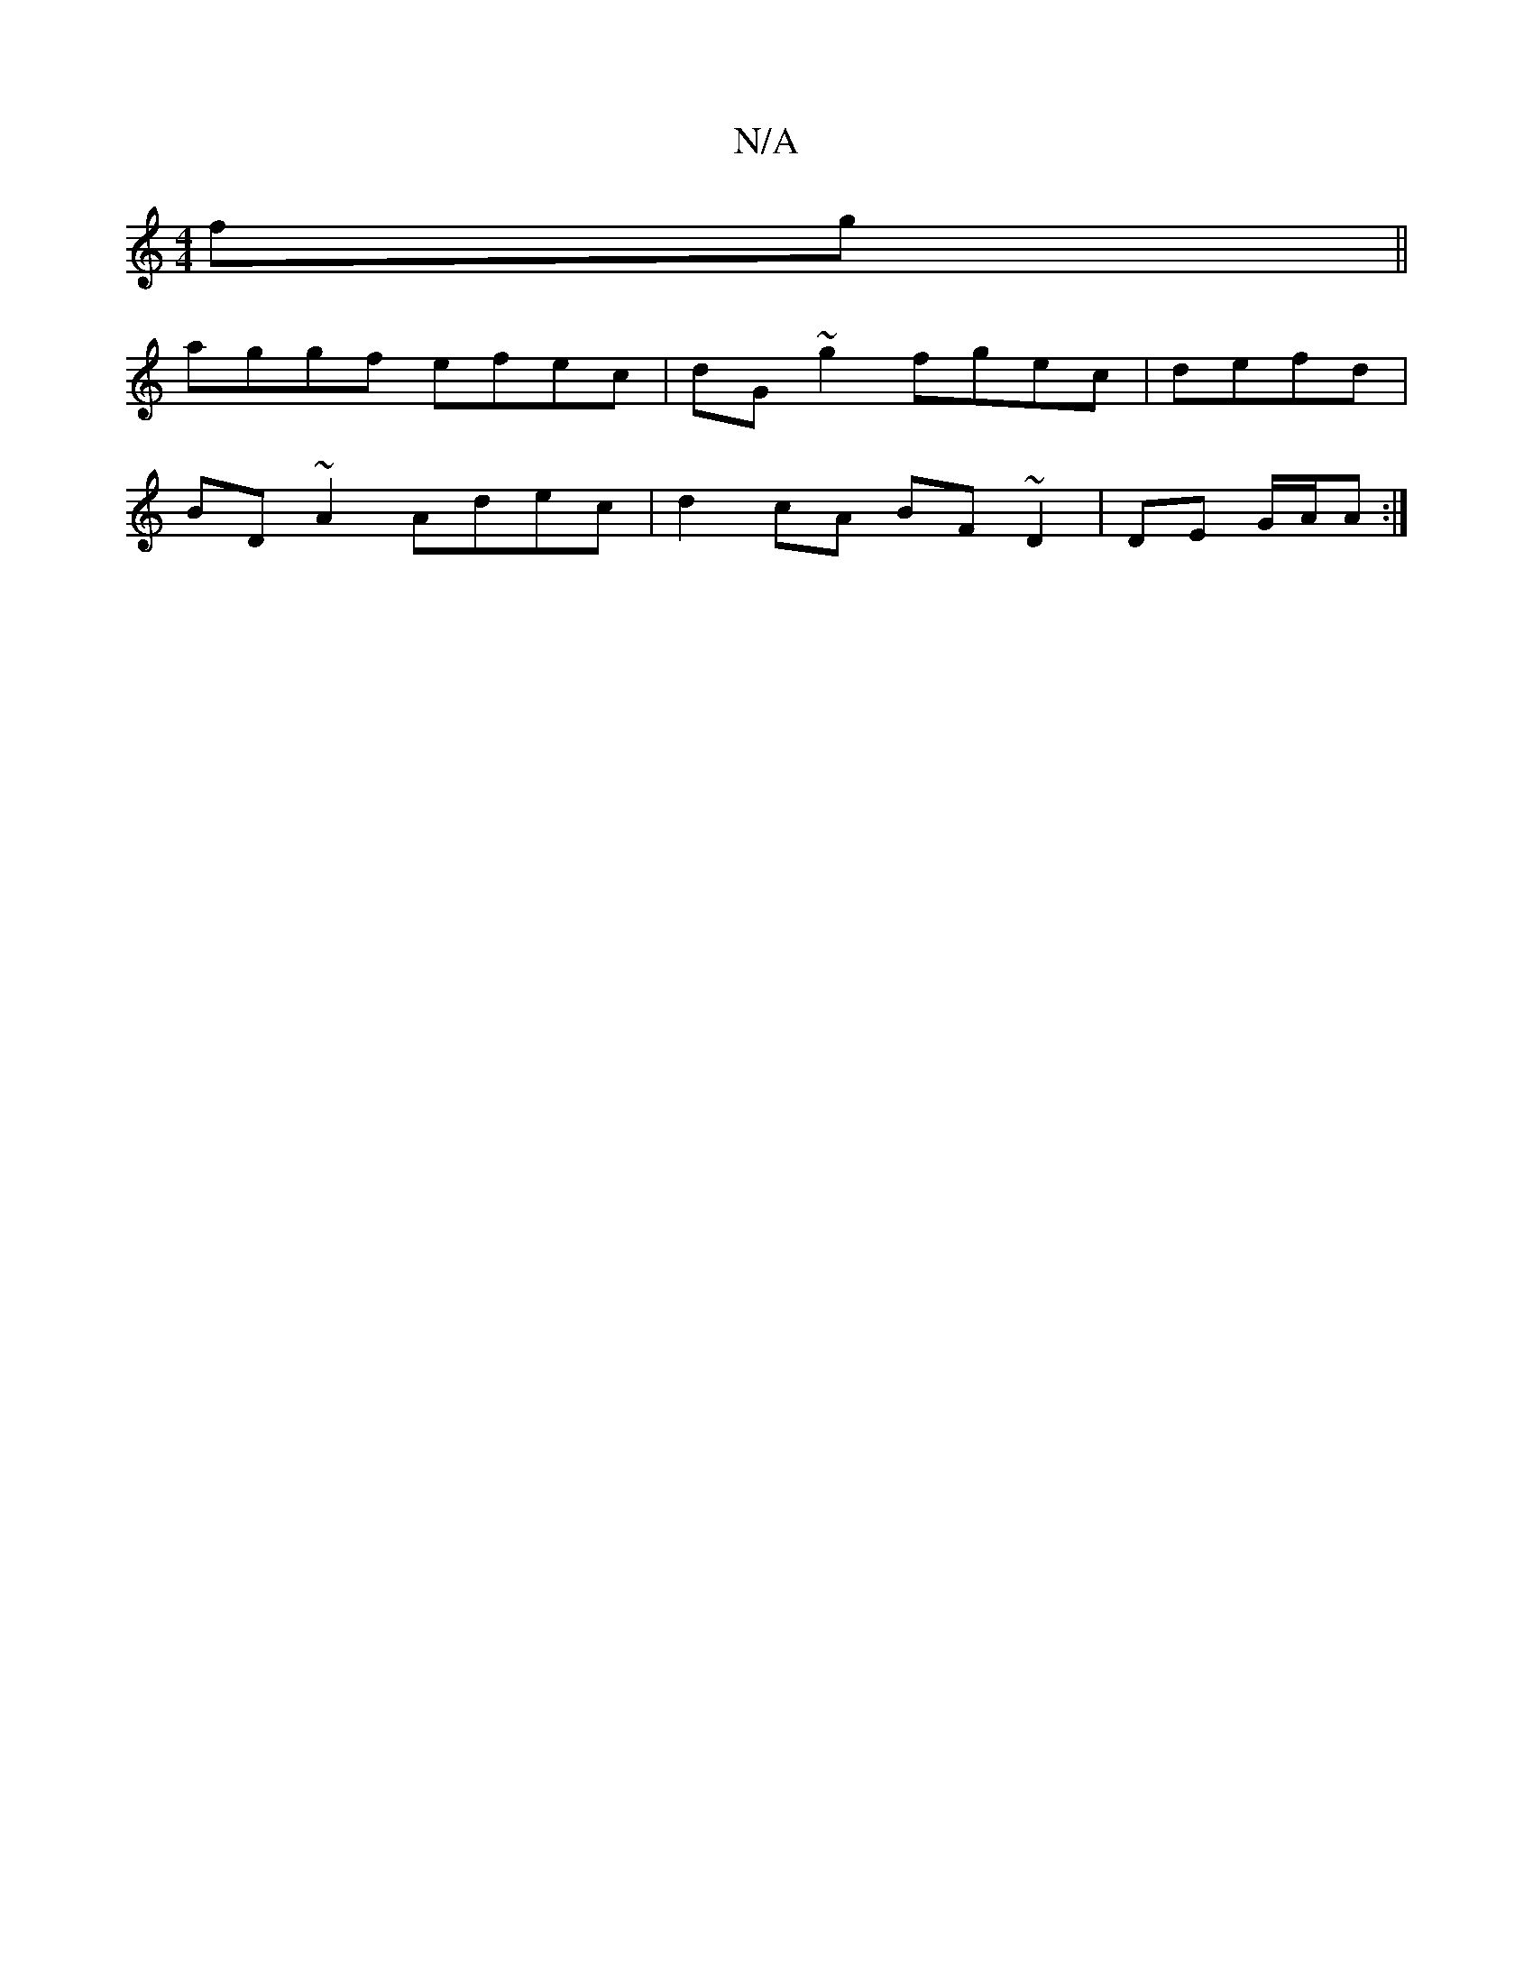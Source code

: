 X:1
T:N/A
M:4/4
R:N/A
K:Cmajor
fg||
aggf efec|dG~g2 fgec|defd|
BD~A2 Adec|d2 cA BF~D2|DE G/A/A :|

AD/G/|DG g2 gf|e>ga<g (3ege | B2 B~A3 | ~d3 A B2 de|fdBA BA/F/G/ |EDE FAA|FAc ^cAG|GFG DBA|Bce age|fdg aed {B/c/B ABdc | dcdB G2 BG|